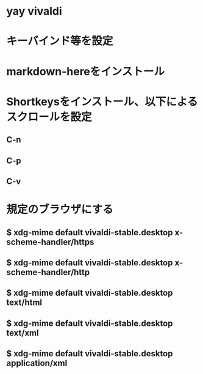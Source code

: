 * yay vivaldi
* キーバインド等を設定
* markdown-hereをインストール
* Shortkeysをインストール、以下によるスクロールを設定
** C-n
** C-p
** C-v
* 規定のブラウザにする
** $ xdg-mime default vivaldi-stable.desktop x-scheme-handler/https
** $ xdg-mime default vivaldi-stable.desktop x-scheme-handler/http
** $ xdg-mime default vivaldi-stable.desktop text/html
** $ xdg-mime default vivaldi-stable.desktop text/xml
** $ xdg-mime default vivaldi-stable.desktop application/xml
